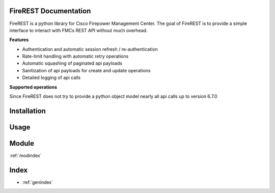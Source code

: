 .. FireREST documentation master file, created by
   sphinx-quickstart on Mon Dec  7 17:24:47 2020.
   You can adapt this file completely to your liking, but it should at least
   contain the root `toctree` directive.

FireREST Documentation
======================

FireREST is a python library for Cisco Firepower Management Center. The goal of
FireREST is to provide a simple interface to interact with FMCs REST API without
much overhead.

**Features**

* Authentication and automatic session refresh / re-authentication
* Rate-limit handling with automatic retry operations
* Automatic squashing of paginated api payloads
* Sanitization of api payloads for create and update operations
* Detailed logging of api calls

**Supported operations**

Since FireREST does not try to provide a python object model nearly all api
calls up to version 6.7.0

Installation
============

Usage
=====

Module
======

:ref:`modindex`

Index
==================

* :ref:`genindex`

